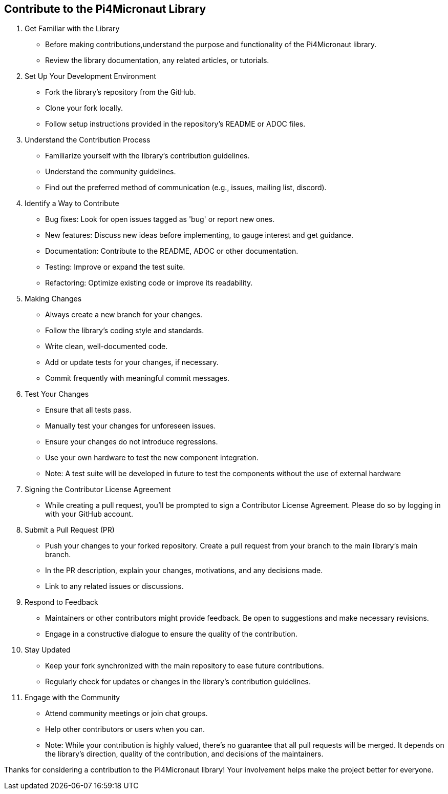 == Contribute to the Pi4Micronaut Library

1. Get Familiar with the Library

** Before making contributions,understand the purpose and functionality of the Pi4Micronaut library.
** Review the library documentation, any related articles, or tutorials.

2. Set Up Your Development Environment

** Fork the library's repository from the GitHub.
** Clone your fork locally.
** Follow setup instructions provided in the repository's README or ADOC files.

3. Understand the Contribution Process

** Familiarize yourself with the library's contribution guidelines.
** Understand the community guidelines.
** Find out the preferred method of communication (e.g., issues, mailing list, discord).

4. Identify a Way to Contribute

** Bug fixes: Look for open issues tagged as 'bug' or report new ones.

** New features: Discuss new ideas before implementing, to gauge interest and get guidance.

** Documentation: Contribute to the README, ADOC or other documentation.

** Testing: Improve or expand the test suite.

** Refactoring: Optimize existing code or improve its readability.

5. Making Changes

** Always create a new branch for your changes.
** Follow the library's coding style and standards.
** Write clean, well-documented code.
** Add or update tests for your changes, if necessary.
** Commit frequently with meaningful commit messages.

6. Test Your Changes

** Ensure that all tests pass.
** Manually test your changes for unforeseen issues.
** Ensure your changes do not introduce regressions.
** Use your own hardware to test the new component integration.

** Note: A test suite will be developed in future to test the components without the use of external hardware

7. Signing the Contributor License Agreement

** While creating a pull request, you'll be prompted to sign a Contributor License Agreement. Please do so by logging in with your GitHub account.

8. Submit a Pull Request (PR)

** Push your changes to your forked repository.
Create a pull request from your branch to the main library's main branch.
** In the PR description, explain your changes, motivations, and any decisions made.
** Link to any related issues or discussions.

9. Respond to Feedback

** Maintainers or other contributors might provide feedback.
Be open to suggestions and make necessary revisions.
** Engage in a constructive dialogue to ensure the quality of the contribution.

10. Stay Updated

** Keep your fork synchronized with the main repository to ease future contributions.
** Regularly check for updates or changes in the library's contribution guidelines.

11. Engage with the Community

** Attend community meetings or join chat groups.
** Help other contributors or users when you can.

** Note: While your contribution is highly valued, there's no guarantee that all pull requests will be merged. It depends on the library's direction, quality of the contribution, and decisions of the maintainers.

Thanks for considering a contribution to the Pi4Micronaut library! Your involvement helps make the project better for everyone.







